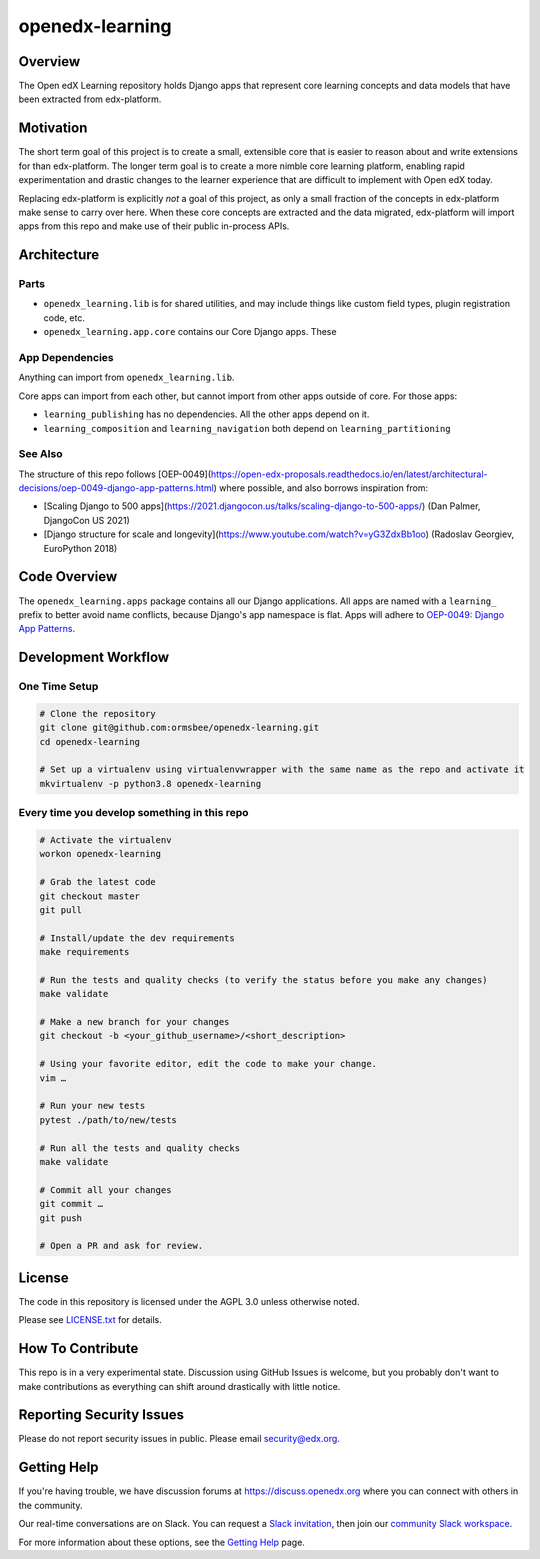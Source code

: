 openedx-learning
=============================

|pypi-badge| |ci-badge| |codecov-badge| |doc-badge| |pyversions-badge|
|license-badge|


Overview
--------

The Open edX Learning repository holds Django apps that represent core learning concepts and data models that have been extracted from edx-platform.

Motivation
----------

The short term goal of this project is to create a small, extensible core that is easier to reason about and write extensions for than edx-platform. The longer term goal is to create a more nimble core learning platform, enabling rapid experimentation and drastic changes to the learner experience that are difficult to implement with Open edX today.

Replacing edx-platform is explicitly *not* a goal of this project, as only a small fraction of the concepts in edx-platform make sense to carry over here. When these core concepts are extracted and the data migrated, edx-platform will import apps from this repo and make use of their public in-process APIs.

Architecture
------------

Parts
~~~~~

* ``openedx_learning.lib`` is for shared utilities, and may include things like custom field types, plugin registration code, etc.
* ``openedx_learning.app.core`` contains our Core Django apps. These 


App Dependencies
~~~~~~~~~~~~~~~~

Anything can import from ``openedx_learning.lib``.

Core apps can import from each other, but cannot import from other apps outside of core. For those apps:

* ``learning_publishing`` has no dependencies. All the other apps depend on it.
* ``learning_composition`` and ``learning_navigation`` both depend on ``learning_partitioning``




See Also
~~~~~~~~

The structure of this repo follows [OEP-0049](https://open-edx-proposals.readthedocs.io/en/latest/architectural-decisions/oep-0049-django-app-patterns.html) where possible, and also borrows inspiration from:

* [Scaling Django to 500 apps](https://2021.djangocon.us/talks/scaling-django-to-500-apps/) (Dan Palmer, DjangoCon US 2021)
* [Django structure for scale and longevity](https://www.youtube.com/watch?v=yG3ZdxBb1oo) (Radoslav Georgiev, EuroPython 2018)


Code Overview
-------------

The ``openedx_learning.apps`` package contains all our Django applications. All apps are named with a ``learning_`` prefix to better avoid name conflicts, because Django's app namespace is flat. Apps will adhere to `OEP-0049: Django App Patterns <https://open-edx-proposals.readthedocs.io/en/latest/architectural-decisions/oep-0049-django-app-patterns.html>`_.





Development Workflow
--------------------

One Time Setup
~~~~~~~~~~~~~~
.. code-block::

  # Clone the repository
  git clone git@github.com:ormsbee/openedx-learning.git
  cd openedx-learning

  # Set up a virtualenv using virtualenvwrapper with the same name as the repo and activate it
  mkvirtualenv -p python3.8 openedx-learning


Every time you develop something in this repo
~~~~~~~~~~~~~~~~~~~~~~~~~~~~~~~~~~~~~~~~~~~~~
.. code-block::

  # Activate the virtualenv
  workon openedx-learning

  # Grab the latest code
  git checkout master
  git pull

  # Install/update the dev requirements
  make requirements

  # Run the tests and quality checks (to verify the status before you make any changes)
  make validate

  # Make a new branch for your changes
  git checkout -b <your_github_username>/<short_description>

  # Using your favorite editor, edit the code to make your change.
  vim …

  # Run your new tests
  pytest ./path/to/new/tests

  # Run all the tests and quality checks
  make validate

  # Commit all your changes
  git commit …
  git push

  # Open a PR and ask for review.

License
-------

The code in this repository is licensed under the AGPL 3.0 unless otherwise noted.

Please see `LICENSE.txt <LICENSE.txt>`_ for details.

How To Contribute
-----------------

This repo is in a very experimental state. Discussion using GitHub Issues is welcome, but you probably don't want to make contributions as everything can shift around drastically with little notice.

Reporting Security Issues
-------------------------

Please do not report security issues in public. Please email security@edx.org.

Getting Help
------------

If you're having trouble, we have discussion forums at https://discuss.openedx.org where you can connect with others in the community.

Our real-time conversations are on Slack. You can request a `Slack invitation`_, then join our `community Slack workspace`_.

For more information about these options, see the `Getting Help`_ page.

.. _Slack invitation: https://openedx-slack-invite.herokuapp.com/
.. _community Slack workspace: https://openedx.slack.com/
.. _Getting Help: https://openedx.org/getting-help

.. |pypi-badge| image:: https://img.shields.io/pypi/v/openedx-learning.svg
    :target: https://pypi.python.org/pypi/openedx-learning/
    :alt: PyPI

.. |ci-badge| image:: https://github.com/edx/openedx-learning/workflows/Python%20CI/badge.svg?branch=master
    :target: https://github.com/edx/openedx-learning/actions
    :alt: CI

.. |codecov-badge| image:: https://codecov.io/github/edx/openedx-learning/coverage.svg?branch=master
    :target: https://codecov.io/github/edx/openedx-learning?branch=master
    :alt: Codecov

.. |doc-badge| image:: https://readthedocs.org/projects/openedx-learning/badge/?version=latest
    :target: https://openedx-learning.readthedocs.io/en/latest/
    :alt: Documentation

.. |pyversions-badge| image:: https://img.shields.io/pypi/pyversions/openedx-learning.svg
    :target: https://pypi.python.org/pypi/openedx-learning/
    :alt: Supported Python versions

.. |license-badge| image:: https://img.shields.io/github/license/edx/openedx-learning.svg
    :target: https://github.com/edx/openedx-learning/blob/master/LICENSE.txt
    :alt: License
